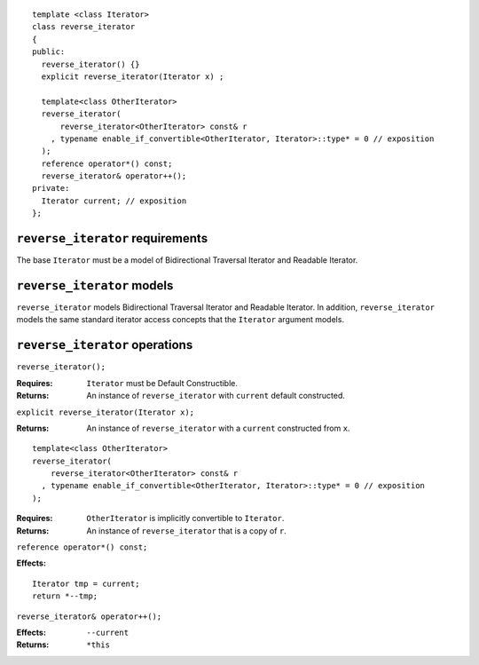 ::

  template <class Iterator>
  class reverse_iterator
  {
  public:
    reverse_iterator() {}
    explicit reverse_iterator(Iterator x) ;

    template<class OtherIterator>
    reverse_iterator(
        reverse_iterator<OtherIterator> const& r
      , typename enable_if_convertible<OtherIterator, Iterator>::type* = 0 // exposition
    );
    reference operator*() const;
    reverse_iterator& operator++();
  private:
    Iterator current; // exposition
  };


``reverse_iterator`` requirements
---------------------------------

The base ``Iterator`` must be a model of Bidirectional Traversal
Iterator and Readable Iterator.


``reverse_iterator`` models
---------------------------

``reverse_iterator`` models Bidirectional Traversal Iterator and
Readable Iterator.  In addition, ``reverse_iterator`` models the same
standard iterator access concepts that the ``Iterator``
argument models.



``reverse_iterator`` operations
-------------------------------

``reverse_iterator();``

:Requires: ``Iterator`` must be Default Constructible.
:Returns: An instance of ``reverse_iterator`` with ``current`` 
  default constructed.

``explicit reverse_iterator(Iterator x);``

:Returns: An instance of ``reverse_iterator`` with a
  ``current`` constructed from ``x``.


::

    template<class OtherIterator>
    reverse_iterator(
        reverse_iterator<OtherIterator> const& r
      , typename enable_if_convertible<OtherIterator, Iterator>::type* = 0 // exposition
    );

:Requires: ``OtherIterator`` is implicitly convertible to ``Iterator``.
:Returns: An instance of ``reverse_iterator`` that is a copy of ``r``.


``reference operator*() const;``

:Effects: 

::

    Iterator tmp = current;
    return *--tmp;


``reverse_iterator& operator++();``

:Effects: ``--current``
:Returns: ``*this``
